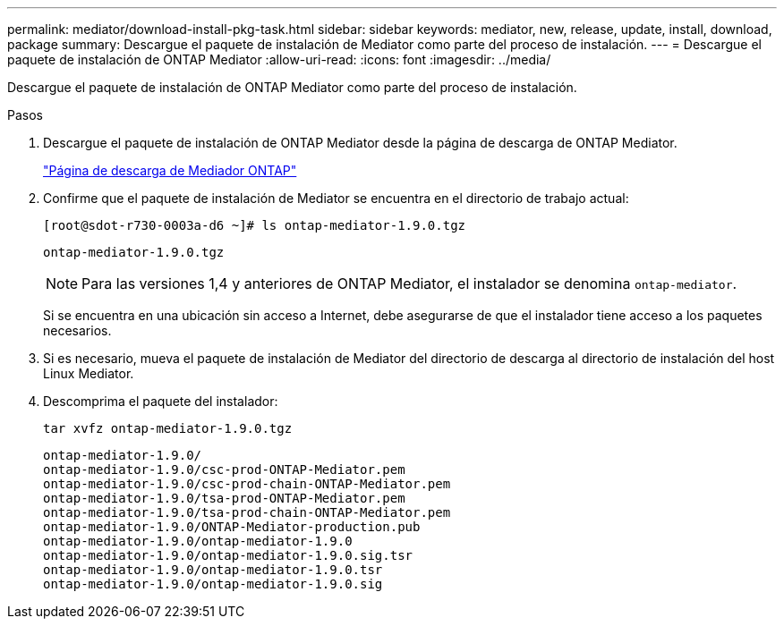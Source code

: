 ---
permalink: mediator/download-install-pkg-task.html 
sidebar: sidebar 
keywords: mediator, new, release, update, install, download, package 
summary: Descargue el paquete de instalación de Mediator como parte del proceso de instalación. 
---
= Descargue el paquete de instalación de ONTAP Mediator
:allow-uri-read: 
:icons: font
:imagesdir: ../media/


[role="lead"]
Descargue el paquete de instalación de ONTAP Mediator como parte del proceso de instalación.

.Pasos
. Descargue el paquete de instalación de ONTAP Mediator desde la página de descarga de ONTAP Mediator.
+
https://mysupport.netapp.com/site/products/all/details/ontap-mediator/downloads-tab["Página de descarga de Mediador ONTAP"^]

. Confirme que el paquete de instalación de Mediator se encuentra en el directorio de trabajo actual:
+
[listing]
----
[root@sdot-r730-0003a-d6 ~]# ls ontap-mediator-1.9.0.tgz
----
+
[listing]
----
ontap-mediator-1.9.0.tgz
----
+

NOTE: Para las versiones 1,4 y anteriores de ONTAP Mediator, el instalador se denomina `ontap-mediator`.

+
Si se encuentra en una ubicación sin acceso a Internet, debe asegurarse de que el instalador tiene acceso a los paquetes necesarios.

. Si es necesario, mueva el paquete de instalación de Mediator del directorio de descarga al directorio de instalación del host Linux Mediator.
. Descomprima el paquete del instalador:
+
`tar xvfz ontap-mediator-1.9.0.tgz`

+
[listing]
----
ontap-mediator-1.9.0/
ontap-mediator-1.9.0/csc-prod-ONTAP-Mediator.pem
ontap-mediator-1.9.0/csc-prod-chain-ONTAP-Mediator.pem
ontap-mediator-1.9.0/tsa-prod-ONTAP-Mediator.pem
ontap-mediator-1.9.0/tsa-prod-chain-ONTAP-Mediator.pem
ontap-mediator-1.9.0/ONTAP-Mediator-production.pub
ontap-mediator-1.9.0/ontap-mediator-1.9.0
ontap-mediator-1.9.0/ontap-mediator-1.9.0.sig.tsr
ontap-mediator-1.9.0/ontap-mediator-1.9.0.tsr
ontap-mediator-1.9.0/ontap-mediator-1.9.0.sig
----

